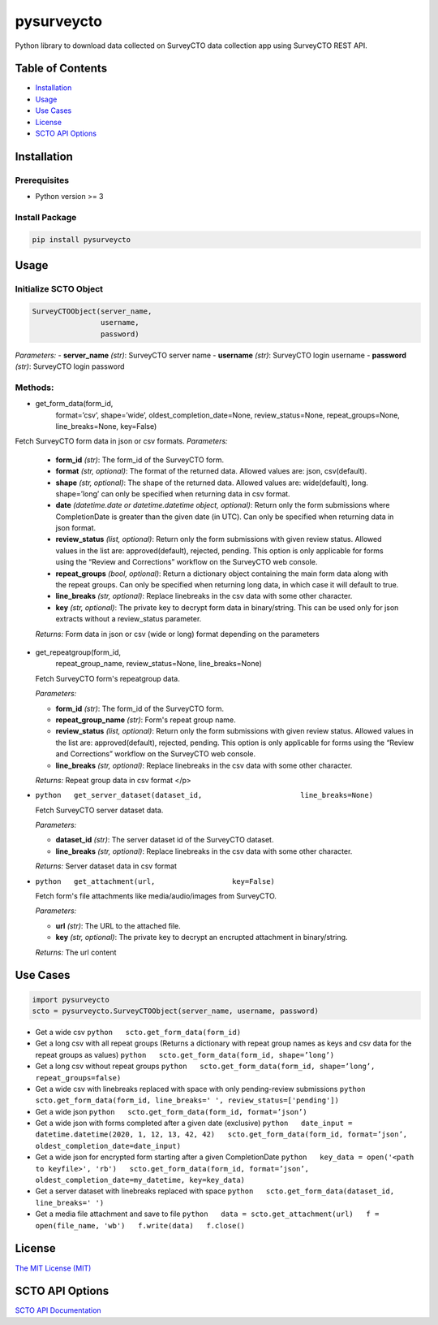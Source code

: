 ===========
pysurveycto
===========

Python library to download data collected on SurveyCTO data collection
app using SurveyCTO REST API.

Table of Contents
=================

-  `Installation <#installation>`__
-  `Usage <#usage>`__
-  `Use Cases <#usecases>`__
-  `License <#license>`__
-  `SCTO API Options <#apioptions>`__


Installation
============

Prerequisites
-------------

-  Python version >= 3

Install Package
---------------

.. code:: bash

   pip install pysurveycto


Usage
=====

Initialize SCTO Object
----------------------

.. code:: python

   SurveyCTOObject(server_name, 
                   username, 
                   password)

*Parameters:* 
- **server\_name** *(str)*: SurveyCTO server name 
- **username** *(str)*: SurveyCTO login username 
- **password** *(str)*: SurveyCTO login password

Methods:
--------

-  .. code:: python   
   get_form_data(form_id,
                 format=’csv’,
                 shape=’wide’,
                 oldest_completion_date=None,
                 review_status=None,
                 repeat_groups=None,
                 line_breaks=None,
                 key=False)

Fetch SurveyCTO form data in json or csv formats.
*Parameters:*

   -  **form\_id** *(str)*: The form\_id of the SurveyCTO form.
   -  **format** *(str, optional)*: The format of the returned data. Allowed values are: json, csv(default).
   -  **shape** *(str, optional)*: The shape of the returned data. Allowed values are: wide(default), long. shape=’long’ can only be specified when returning data in csv format.
   -  **date** *(datetime.date or datetime.datetime object, optional)*: Return only the form submissions where CompletionDate is greater than the given date (in UTC). Can only be specified when returning data in json format.
   -  **review\_status** *(list, optional)*: Return only the form submissions with given review status. Allowed values in the list are: approved(default), rejected, pending. This option is only applicable for forms using the “Review and Corrections” workflow on the SurveyCTO web console.
   -  **repeat\_groups** *(bool, optional)*: Return a dictionary object containing the main form data along with the repeat groups. Can only be specified when returning long data, in which case it will default to true.
   -  **line\_breaks** *(str, optional)*: Replace linebreaks in the csv data with some other character.
   -  **key** *(str, optional)*: The private key to decrypt form data in binary/string. This can be used only for json extracts without a review\_status parameter.

   *Returns:* Form data in json or csv (wide or long) format depending
   on the parameters


-  .. code:: python   
   get_repeatgroup(form_id, 
                   repeat_group_name, 
                   review_status=None,                    
                   line_breaks=None) 

   Fetch SurveyCTO form's repeatgroup data.

   *Parameters:*

   -  **form\_id** *(str)*: The form\_id of the SurveyCTO form.
   -  **repeat\_group\_name** *(str)*: Form's repeat group name.
   -  **review\_status** *(list, optional)*: Return only the form submissions with given review status. Allowed values in the list are: approved(default), rejected, pending. This option is only applicable for forms using the “Review and Corrections” workflow on the SurveyCTO web console.
   -  **line\_breaks** *(str, optional)*: Replace linebreaks in the csv data with some other character.

   *Returns:* Repeat group data in csv format
   </p>

   .. raw:: html


-  ``python   get_server_dataset(dataset_id,                       line_breaks=None)``

   .. raw:: html

      <p>

   Fetch SurveyCTO server dataset data.

   *Parameters:*

   -  **dataset\_id** *(str)*: The server dataset id of the SurveyCTO
      dataset.
   -  **line\_breaks** *(str, optional)*: Replace linebreaks in the csv
      data with some other character.

   *Returns:* Server dataset data in csv format

   .. raw:: html

      </p>

-  ``python   get_attachment(url,                  key=False)``

   .. raw:: html

      <p>

   Fetch form's file attachments like media/audio/images from SurveyCTO.

   *Parameters:*

   -  **url** *(str)*: The URL to the attached file.
   -  **key** *(str, optional)*: The private key to decrypt an encrupted
      attachment in binary/string.

   *Returns:* The url content

   .. raw:: html

      </p>    


Use Cases
=========

.. code:: python

    import pysurveycto
    scto = pysurveycto.SurveyCTOObject(server_name, username, password)

-  Get a wide csv ``python   scto.get_form_data(form_id)``

-  Get a long csv with all repeat groups (Returns a dictionary with
   repeat group names as keys and csv data for the repeat groups as
   values) ``python   scto.get_form_data(form_id, shape=’long’)``

-  Get a long csv without repeat groups
   ``python   scto.get_form_data(form_id, shape=’long’, repeat_groups=false)``

-  Get a wide csv with linebreaks replaced with space with only
   pending-review submissions
   ``python   scto.get_form_data(form_id, line_breaks=' ', review_status=['pending'])``

-  Get a wide json
   ``python   scto.get_form_data(form_id, format=’json’)``

-  Get a wide json with forms completed after a given date (exclusive)
   ``python   date_input = datetime.datetime(2020, 1, 12, 13, 42, 42)   scto.get_form_data(form_id, format=’json’, oldest_completion_date=date_input)``

-  Get a wide json for encrypted form starting after a given
   CompletionDate
   ``python   key_data = open('<path to keyfile>', 'rb')   scto.get_form_data(form_id, format=’json’, oldest_completion_date=my_datetime, key=key_data)``

-  Get a server dataset with linebreaks replaced with space
   ``python   scto.get_form_data(dataset_id, line_breaks=' ')``

-  Get a media file attachment and save to file
   ``python   data = scto.get_attachment(url)   f = open(file_name, 'wb')   f.write(data)   f.close()``


License 
=======

`The MIT License (MIT) <LICENSE.md>`__


SCTO API Options
================

`SCTO API
Documentation <https://support.surveycto.com/hc/en-us/articles/360033156894?flash_digest=0a6eded7694409181788cc46a7026897850d65b5&flash_digest=d76dde7c3ffc40f4a7f0ebd87596d32f3a52304f>`__
